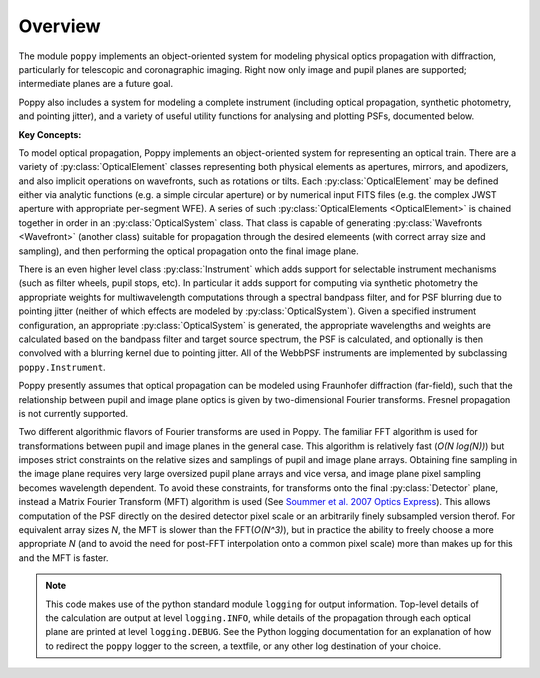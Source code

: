 Overview
====================

The module ``poppy`` implements an object-oriented system for modeling physical optics
propagation with diffraction, particularly for telescopic and coronagraphic
imaging. Right now only image and pupil planes are supported; intermediate
planes are a future goal.  

Poppy also includes a system for modeling a complete instrument (including
optical propagation, synthetic photometry, and pointing jitter), and a variety
of useful utility functions for analysing and plotting PSFs, documented below. 


**Key Concepts:**

To model optical propagation, Poppy implements an object-oriented system for
representing an optical train. There are a variety of :py:class:`OpticalElement` classes
representing both physical elements as apertures, mirrors, and apodizers, and
also implicit operations on wavefronts, such as rotations or tilts. Each
:py:class:`OpticalElement`  may be defined either via analytic functions (e.g. a simple
circular aperture) or by numerical input FITS files (e.g. the complex JWST
aperture with appropriate per-segment WFE). A series of such :py:class:`OpticalElements <OpticalElement>` is
chained together in order in an :py:class:`OpticalSystem` class. That class is capable of generating
:py:class:`Wavefronts <Wavefront>`  (another class) suitable for propagation through the desired elemeents 
(with correct array size and sampling), and then performing the optical propagation onto
the final image plane. 

There is an even higher level class :py:class:`Instrument` which adds support
for selectable instrument mechanisms (such as filter wheels, pupil stops, etc). In particular it adds support for computing via synthetic photometry the
appropriate weights for multiwavelength computations through a spectral bandpass filter, and for PSF blurring due to pointing jitter (neither of which effects are modeled by :py:class:`OpticalSystem`). 
Given a specified instrument configuration, an appropriate :py:class:`OpticalSystem` is generated, the appropriate wavelengths and weights are calculated based on the bandpass filter and target source spectrum, the PSF is calculated, and optionally is then convolved with a blurring kernel due to pointing jitter.  All of the WebbPSF instruments are implemented by subclassing ``poppy.Instrument``.


Poppy presently assumes that optical propagation can be modeled using Fraunhofer diffraction (far-field), such that
the relationship between pupil and image plane optics is given by two-dimensional Fourier transforms. Fresnel propagation is
not currently supported. 

Two different algorithmic flavors of Fourier transforms are used in Poppy. The
familiar FFT algorithm is used for transformations between pupil and image
planes in the general case. This algorithm is relatively fast (*O(N log(N))*)
but imposes strict constraints on the relative sizes and samplings of pupil and
image plane arrays. Obtaining fine sampling in the image plane requires very
large oversized pupil plane arrays and vice versa, and image plane pixel
sampling becomes wavelength dependent. To avoid these constraints, for
transforms onto the final :py:class:`Detector` plane, instead a Matrix Fourier Transform
(MFT) algorithm is used (See `Soummer et al. 2007 Optics Express <http://adsabs.harvard.edu/abs/2007OExpr..1515935S>`_).  This allows
computation of the PSF directly on the desired detector pixel scale or an
arbitrarily finely subsampled version therof. For equivalent array sizes *N*,
the MFT is slower than the FFT(*O(N^3)*), but in practice the ability to freely
choose a more appropriate *N* (and to avoid the need for post-FFT interpolation
onto a common pixel scale) more than makes up for this and the MFT is faster.


.. note::

        This code makes use of the python standard module ``logging`` for
        output information. Top-level details of the calculation are output at
        level ``logging.INFO``, while details of the propagation through each
        optical plane are printed at level ``logging.DEBUG``. See the Python
        logging documentation for an explanation of how to redirect the
        ``poppy`` logger to the screen, a textfile, or any other log
        destination of your choice.


